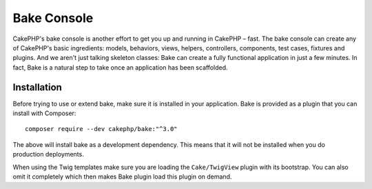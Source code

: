 Bake Console
############

CakePHP's bake console is another effort to get you up and running in CakePHP
– fast. The bake console can create any of CakePHP's basic ingredients: models,
behaviors, views, helpers, controllers, components, test cases, fixtures and plugins.
And we aren't just talking skeleton classes: Bake can create a fully functional
application in just a few minutes. In fact, Bake is a natural step to take once
an application has been scaffolded.

Installation
============

Before trying to use or extend bake, make sure it is installed in your
application. Bake is provided as a plugin that you can install with Composer::

    composer require --dev cakephp/bake:"^3.0"

The above will install bake as a development dependency. This means that it will
not be installed when you do production deployments.

When using the Twig templates make sure you are loading the
``Cake/TwigView`` plugin with its bootstrap.  You can also omit it
completely which then makes Bake plugin load this plugin on demand.

.. meta::
    :title lang=en: Bake Console
    :keywords lang=en: command line interface,development,bake view, bake template syntax,erb tags,asp tags,percent tags
